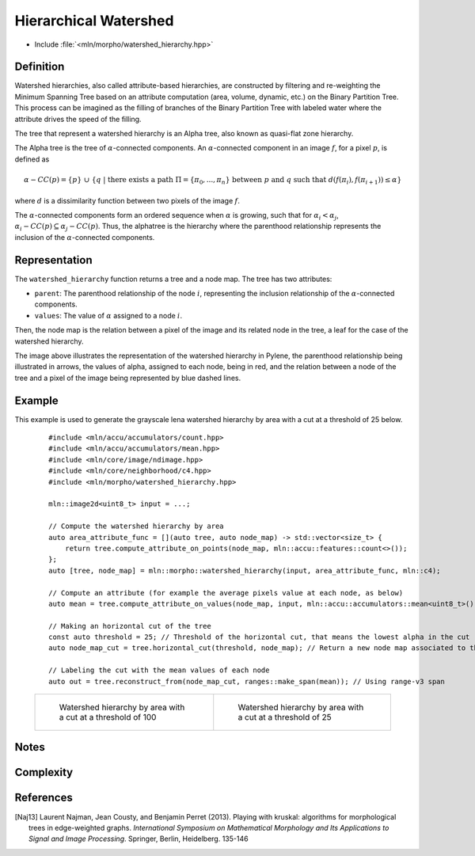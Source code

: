 Hierarchical Watershed
==========

* Include :file:`<mln/morpho/watershed_hierarchy.hpp>`

.. cpp:namespace:: mln::morpho


.. cpp:function:: auto watershed_hierarchy(Image f, AttributeFunction attribute_func, Neighborhood nbh, F dist);

    Compute the watershed hierarchy and returns a pair `(tree, node_map)`.
    See :doc:`component_tree` for more information about the representation of tree.
    The implementation is based on [Naj13]_.

    :param input: The input image
    :param attribute_func: The function that define the attribute computation
    :param nbh: The neighborhood relation
    :param dist: The function weighting the edges between two pixels.
    :return: A pair `(tree, node_map)` where *tree* is of type ``component_tree<std::invoke_result_t<F, image_value_t<Image>, image_value_t<Image>>>`` and *node_map* is a mapping between the image pixels and the node of the tree.

    .. rubric:: Requirements

    * ``std::invoke_result_t<F, image_value_t<Image>, image_value_t<Image>>`` is :cpp:concept:`std::totally_ordered`

Definition
----------

Watershed hierarchies, also called attribute-based hierarchies, are constructed by filtering and re-weighting the
Minimum Spanning Tree based on an attribute computation (area, volume, dynamic, etc.) on the Binary Partition Tree. This
process can be imagined as the filling of branches of the Binary Partition Tree with labeled water where the attribute
drives the speed of the filling.

The tree that represent a watershed hierarchy is an Alpha tree, also known as quasi-flat zone hierarchy.

The Alpha tree is the tree of :math:`\alpha`-connected components. An :math:`\alpha`-connected component in an image :math:`f`, for a pixel :math:`p`, is defined as

.. math::
    \alpha-CC(p) = \{p\}\ \cup\ \{q\ |\ \text{there exists a path}\ \Pi = \{\pi_0, ..., \pi_n\}\ \text{between}\ p\ \text{and}\ q\ \text{such that}\ d(f(\pi_i), f(\pi_{i+1})) \leq \alpha\}
where :math:`d` is a dissimilarity function between two pixels of the image :math:`f`.

The :math:`\alpha`-connected components form an ordered sequence when :math:`\alpha` is growing, such that for :math:`\alpha_i < \alpha_j`,
:math:`\alpha_i-CC(p) \subseteq \alpha_j-CC(p)`. Thus, the alphatree is the hierarchy where the parenthood relationship represents the inclusion of the
:math:`\alpha`-connected components.

Representation
--------------

.. image:: /figures/morpho/alphatree_repr.svg
    :align: center
    :width: 30%

The ``watershed_hierarchy`` function returns a tree and a node map. The tree has two attributes:

* ``parent``: The parenthood relationship of the node :math:`i`, representing the inclusion relationship of the :math:`\alpha`-connected components.
* ``values``: The value of :math:`\alpha` assigned to a node :math:`i`.

Then, the node map is the relation between a pixel of the image and its related node in the tree, a leaf for the case of the watershed hierarchy.

The image above illustrates the representation of the watershed hierarchy in Pylene, the parenthood relationship being illustrated in arrows, the values of alpha, assigned to each node, being in red, and the relation
between a node of the tree and a pixel of the image being represented by blue dashed lines.

Example
-------

This example is used to generate the grayscale lena watershed hierarchy by area with a cut at a threshold of 25 below.

    ::

        #include <mln/accu/accumulators/count.hpp>
        #include <mln/accu/accumulators/mean.hpp>
        #include <mln/core/image/ndimage.hpp>
        #include <mln/core/neighborhood/c4.hpp>
        #include <mln/morpho/watershed_hierarchy.hpp>

        mln::image2d<uint8_t> input = ...;

        // Compute the watershed hierarchy by area
        auto area_attribute_func = [](auto tree, auto node_map) -> std::vector<size_t> {
            return tree.compute_attribute_on_points(node_map, mln::accu::features::count<>());
        };
        auto [tree, node_map] = mln::morpho::watershed_hierarchy(input, area_attribute_func, mln::c4);

        // Compute an attribute (for example the average pixels value at each node, as below)
        auto mean = tree.compute_attribute_on_values(node_map, input, mln::accu::accumulators::mean<uint8_t>());

        // Making an horizontal cut of the tree
        const auto threshold = 25; // Threshold of the horizontal cut, that means the lowest alpha in the cut
        auto node_map_cut = tree.horizontal_cut(threshold, node_map); // Return a new node map associated to the cut

        // Labeling the cut with the mean values of each node
        auto out = tree.reconstruct_from(node_map_cut, ranges::make_span(mean)); // Using range-v3 span

    .. list-table::

        * -   .. figure:: /images/watershed_hierarchy_area_color.png

                Watershed hierarchy by area with a cut at a threshold of 100

          -   .. figure:: /images/watershed_hierarchy_area_gray.png

                Watershed hierarchy by area with a cut at a threshold of 25

Notes
-----

Complexity
----------

References
----------

.. [Naj13] Laurent Najman, Jean Cousty, and Benjamin Perret (2013). Playing with kruskal: algorithms for morphological trees in edge-weighted graphs. *International Symposium on Mathematical Morphology and Its Applications to Signal and Image Processing*. Springer, Berlin, Heidelberg. 135-146